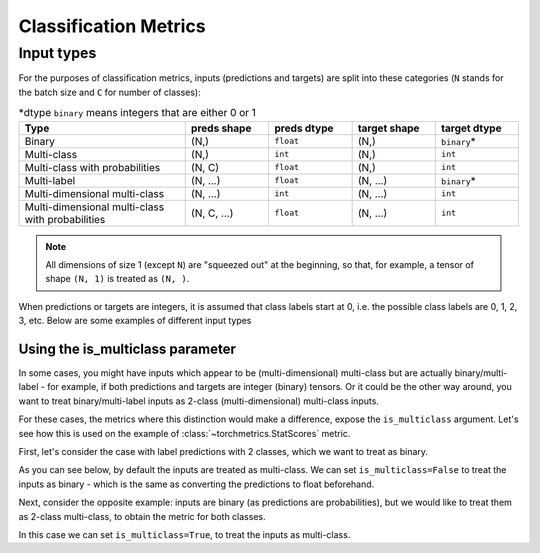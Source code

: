 .. role:: hidden
    :class: hidden-section

**********************
Classification Metrics
**********************

Input types
-----------

For the purposes of classification metrics, inputs (predictions and targets) are split
into these categories (``N`` stands for the batch size and ``C`` for number of classes):

.. csv-table:: \*dtype ``binary`` means integers that are either 0 or 1
    :header: "Type", "preds shape", "preds dtype", "target shape", "target dtype"
    :widths: 20, 10, 10, 10, 10

    "Binary", "(N,)", "``float``", "(N,)", "``binary``\*"
    "Multi-class", "(N,)", "``int``", "(N,)", "``int``"
    "Multi-class with probabilities", "(N, C)", "``float``", "(N,)", "``int``"
    "Multi-label", "(N, ...)", "``float``", "(N, ...)", "``binary``\*"
    "Multi-dimensional multi-class", "(N, ...)", "``int``", "(N, ...)", "``int``"
    "Multi-dimensional multi-class with probabilities", "(N, C, ...)", "``float``", "(N, ...)", "``int``"

.. note::
    All dimensions of size 1 (except ``N``) are "squeezed out" at the beginning, so
    that, for example, a tensor of shape ``(N, 1)`` is treated as ``(N, )``.

When predictions or targets are integers, it is assumed that class labels start at 0, i.e.
the possible class labels are 0, 1, 2, 3, etc. Below are some examples of different input types

.. testcode::

    # Binary inputs
    binary_preds  = torch.tensor([0.6, 0.1, 0.9])
    binary_target = torch.tensor([1, 0, 2])

    # Multi-class inputs
    mc_preds  = torch.tensor([0, 2, 1])
    mc_target = torch.tensor([0, 1, 2])

    # Multi-class inputs with probabilities
    mc_preds_probs  = torch.tensor([[0.8, 0.2, 0], [0.1, 0.2, 0.7], [0.3, 0.6, 0.1]])
    mc_target_probs = torch.tensor([0, 1, 2])

    # Multi-label inputs
    ml_preds  = torch.tensor([[0.2, 0.8, 0.9], [0.5, 0.6, 0.1], [0.3, 0.1, 0.1]])
    ml_target = torch.tensor([[0, 1, 1], [1, 0, 0], [0, 0, 0]])


Using the is_multiclass parameter
~~~~~~~~~~~~~~~~~~~~~~~~~~~~~~~~~

In some cases, you might have inputs which appear to be (multi-dimensional) multi-class
but are actually binary/multi-label - for example, if both predictions and targets are
integer (binary) tensors. Or it could be the other way around, you want to treat
binary/multi-label inputs as 2-class (multi-dimensional) multi-class inputs.

For these cases, the metrics where this distinction would make a difference, expose the
``is_multiclass`` argument. Let's see how this is used on the example of
:class:`~torchmetrics.StatScores` metric.

First, let's consider the case with label predictions with 2 classes, which we want to
treat as binary.

.. testcode::

   from torchmetrics.functional import stat_scores

   # These inputs are supposed to be binary, but appear as multi-class
   preds  = torch.tensor([0, 1, 0])
   target = torch.tensor([1, 1, 0])

As you can see below, by default the inputs are treated
as multi-class. We can set ``is_multiclass=False`` to treat the inputs as binary -
which is the same as converting the predictions to float beforehand.

.. doctest::

    >>> stat_scores(preds, target, reduce='macro', num_classes=2)
    tensor([[1, 1, 1, 0, 1],
            [1, 0, 1, 1, 2]])
    >>> stat_scores(preds, target, reduce='macro', num_classes=1, is_multiclass=False)
    tensor([[1, 0, 1, 1, 2]])
    >>> stat_scores(preds.float(), target, reduce='macro', num_classes=1)
    tensor([[1, 0, 1, 1, 2]])

Next, consider the opposite example: inputs are binary (as predictions are probabilities),
but we would like to treat them as 2-class multi-class, to obtain the metric for both classes.

.. testcode::

   preds  = torch.tensor([0.2, 0.7, 0.3])
   target = torch.tensor([1, 1, 0])

In this case we can set ``is_multiclass=True``, to treat the inputs as multi-class.

.. doctest::

    >>> stat_scores(preds, target, reduce='macro', num_classes=1)
    tensor([[1, 0, 1, 1, 2]])
    >>> stat_scores(preds, target, reduce='macro', num_classes=2, is_multiclass=True)
    tensor([[1, 1, 1, 0, 1],
            [1, 0, 1, 1, 2]])